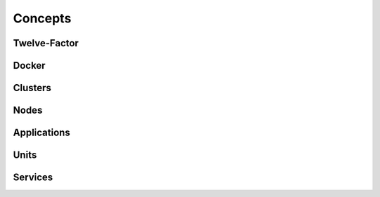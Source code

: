Concepts
========

Twelve-Factor
-------------

Docker
------

Clusters
--------

Nodes
-----

Applications
------------

Units
-----

Services
--------

